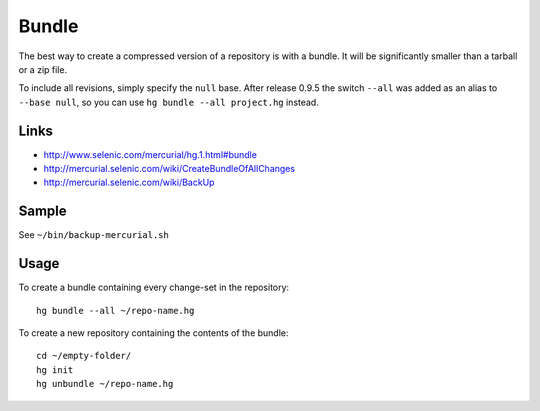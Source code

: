 Bundle
******

The best way to create a compressed version of a repository is with a bundle.
It will be significantly smaller than a tarball or a zip file.

To include all revisions, simply specify the ``null`` base.  After release
0.9.5 the switch ``--all`` was added as an alias to ``--base null``, so you
can use ``hg bundle --all project.hg`` instead.

Links
=====

- http://www.selenic.com/mercurial/hg.1.html#bundle
- http://mercurial.selenic.com/wiki/CreateBundleOfAllChanges
- http://mercurial.selenic.com/wiki/BackUp

Sample
======

See ``~/bin/backup-mercurial.sh``

Usage
=====

To create a bundle containing every change-set in the repository:

::

  hg bundle --all ~/repo-name.hg

To create a new repository containing the contents of the bundle:

::

  cd ~/empty-folder/
  hg init
  hg unbundle ~/repo-name.hg

